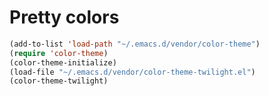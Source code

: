 * Pretty colors
#+begin_src emacs-lisp
(add-to-list 'load-path "~/.emacs.d/vendor/color-theme")
(require 'color-theme)
(color-theme-initialize)
(load-file "~/.emacs.d/vendor/color-theme-twilight.el")
(color-theme-twilight)
#+end_src
